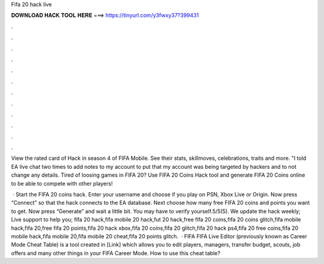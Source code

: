Fifa 20 hack live



𝐃𝐎𝐖𝐍𝐋𝐎𝐀𝐃 𝐇𝐀𝐂𝐊 𝐓𝐎𝐎𝐋 𝐇𝐄𝐑𝐄 ===> https://tinyurl.com/y3fwxy37?399431



.



.



.



.



.



.



.



.



.



.



.



.

View the rated card of Hack in season 4 of FIFA Mobile. See their stats, skillmoves, celebrations, traits and more. "I told EA live chat two times to add notes to my account to put that my account was being targeted by hackers and to not change any details. Tired of loosing games in FIFA 20? Use FIFA 20 Coins Hack tool and generate FIFA 20 Coins online to be able to compete with other players!

 · Start the FIFA 20 coins hack. Enter your username and choose if you play on PSN, Xbox Live or Origin. Now press “Connect” so that the hack connects to the EA database. Next choose how many free FIFA 20 coins and points you want to get. Now press “Generate” and wait a little bit. You may have to verify yourself.5/5(5). We update the hack weekly; Live support to help you; fifa 20 hack,fifa mobile 20 hack,fut 20 hack,free fifa 20 coins,fifa 20 coins glitch,fifa mobile hack,fifa 20,free fifa 20 points,fifa 20 hack xbox,fifa 20 coins,fifa 20 glitch,fifa 20 hack ps4,fifa 20 free coins,fifa 20 mobile hack,fifa mobile 20,fifa mobile 20 cheat,fifa 20 points glitch.  · FIFA FIFA Live Editor (previously known as Career Mode Cheat Table) is a tool created in [Link] which allows you to edit players, managers, transfer budget, scouts, job offers and many other things in your FIFA Career Mode. How to use this cheat table?
